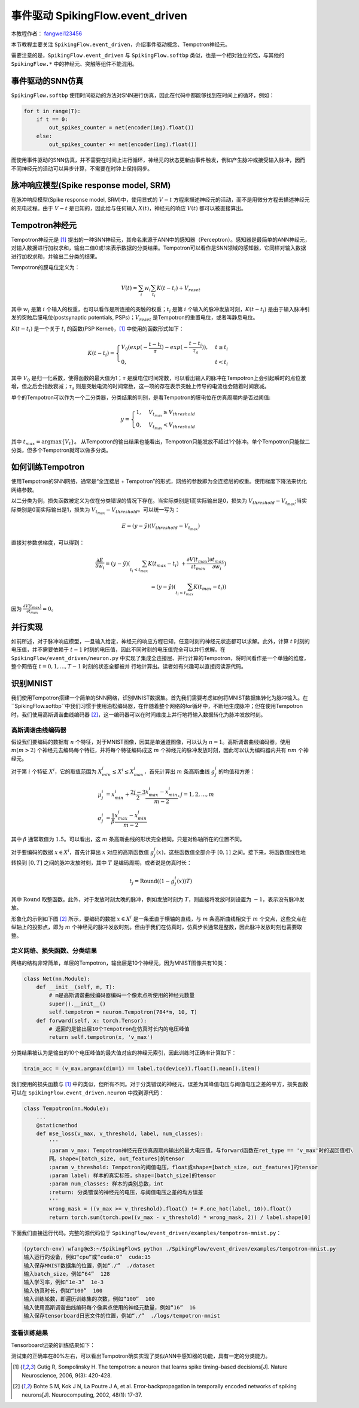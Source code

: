 事件驱动 SpikingFlow.event_driven
=======================================
本教程作者： `fangwei123456 <https://github.com/fangwei123456>`_

本节教程主要关注 ``SpikingFlow.event_driven``，介绍事件驱动概念、Tempotron神经元。

需要注意的是，``SpikingFlow.event_driven`` 与 ``SpikingFlow.softbp`` 类似，也是一个相对独立的包，与其他\
的 ``SpikingFlow.*`` 中的神经元、突触等组件不能混用。

事件驱动的SNN仿真
-----------------
``SpikingFlow.softbp`` 使用时间驱动的方法对SNN进行仿真，因此在代码中都能够找到在时间上的循环，例如：

.. code-block:: python

    for t in range(T):
        if t == 0:
            out_spikes_counter = net(encoder(img).float())
        else:
            out_spikes_counter += net(encoder(img).float())

而使用事件驱动的SNN仿真，并不需要在时间上进行循环，神经元的状态更新由事件触发，例如产生脉冲或接受输入脉冲，因而不同神经元的活动\
可以异步计算，不需要在时钟上保持同步。

脉冲响应模型(Spike response model, SRM)
--------------------------------------

在脉冲响应模型(Spike response model, SRM)中，使用显式的 :math:`V-t` 方程来描述神经元的活动，而不是用微分方程去描述神经元的充\
电过程。由于 :math:`V-t` 是已知的，因此给与任何输入 :math:`X(t)`，神经元的响应 :math:`V(t)` 都可以被直接算出。

Tempotron神经元
---------------

Tempotron神经元是 [#f1]_ 提出的一种SNN神经元，其命名来源于ANN中的感知器（Perceptron）。感知器是最简单的ANN神经元，对输入数据\
进行加权求和，输出二值0或1来表示数据的分类结果。Tempotron可以看作是SNN领域的感知器，它同样对输入数据进行加权求和，并输出二分类\
的结果。

Tempotron的膜电位定义为：

.. math::
    V(t) = \sum_{i} w_{i} \sum_{t_{i}} K(t - t_{i}) + V_{reset}

其中 :math:`w_{i}` 是第 :math:`i` 个输入的权重，也可以看作是所连接的突触的权重；:math:`t_{i}` 是第 :math:`i` 个输入的脉冲发\
放时刻，:math:`K(t - t_{i})` 是由于输入脉冲引发的突触后膜电位(postsynaptic potentials, PSPs)；:math:`V_{reset}` 是Tempotron\
的重置电位，或者叫静息电位。

:math:`K(t - t_{i})` 是一个关于 :math:`t_{i}` 的函数(PSP Kernel)，[#f1]_ 中使用的函数形式如下：

.. math::
    K(t - t_{i}) =
    \begin{cases}
    V_{0} (exp(-\frac{t - t_{i}}{\tau}) - exp(-\frac{t - t_{i}}{\tau_{s}})), & t \geq t_{i} \\
    0, & t < t_{i}
    \end{cases}

其中 :math:`V_{0}` 是归一化系数，使得函数的最大值为1；:math:`\tau` 是膜电位时间常数，可以看出输入的脉冲在Tempotron上会引起\
瞬时的点位激增，但之后会指数衰减；:math:`\tau_{s}` 则是突触电流的时间常数，这一项的存在表示突触上传导的电流也会随着时间衰减。

单个的Tempotron可以作为一个二分类器，分类结果的判别，是看Tempotron的膜电位在仿真周期内是否过阈值:

.. math::
    y =
    \begin{cases}
    1, & V_{t_{max}} \geq V_{threshold} \\
    0, & V_{t_{max}} < V_{threshold}
    \end{cases}

其中 :math:`t_{max} = \mathrm{argmax} \{V_{t}\}`。
从Tempotron的输出结果也能看出，Tempotron只能发放不超过1个脉冲。单个Tempotron只能做二分类，但多个Tempotron就可以做多分类。

如何训练Tempotron
-----------------
使用Tempotron的SNN网络，通常是“全连接层 + Tempotron”的形式，网络的参数即为全连接层的权重。使用梯度下降法来优化网络参数。

以二分类为例，损失函数被定义为仅在分类错误的情况下存在。当实际类别是1而实际输出是0，损失为 :math:`V_{threshold} - V_{t_{max}}`;\
当实际类别是0而实际输出是1，损失为 :math:`V_{t_{max}} - V_{threshold}`。可以统一写为：

.. math::
    E = (y - \hat{y})(V_{threshold} - V_{t_{max}})

直接对参数求梯度，可以得到：

.. math::
    \frac{\partial E}{\partial w_{i}} = (y - \hat{y}) (\sum_{t_{i} < t_{max}} K(t_{max} - t_{i}) \
    + \frac{\partial V(t_{max})}{\partial t_{max}} \frac{\partial t_{max}}{\partial w_{i}}) \\
    = (y - \hat{y})(\sum_{t_{i} < t_{max}} K(t_{max} - t_{i}))

因为 :math:`\frac{\partial V(t_{max})}{\partial t_{max}}=0`。

并行实现
--------
如前所述，对于脉冲响应模型，一旦输入给定，神经元的响应方程已知，任意时刻的神经元状态都可以求解。此外，计算 :math:`t` 时刻的电\
压值，并不需要依赖于 :math:`t-1` 时刻的电压值，因此不同时刻的电压值完全可以并行求解。在 ``SpikingFlow/event_driven/neuron.py`` 中\
实现了集成全连接层、并行计算的Tempotron，将时间看作是一个单独的维度，整个网络在 :math:`t=0, 1, ..., T-1` 时刻的状态全都被并
行地计算出。读者如有兴趣可以直接阅读源代码。

识别MNIST
---------
我们使用Tempotron搭建一个简单的SNN网络，识别MNIST数据集。首先我们需要考虑如何将MNIST数据集转化为脉冲输入。在 ``SpikingFlow.softbp``中\
我们习惯于使用泊松编码器，在伴随着整个网络的for循环中，不断地生成脉冲；但在使用Tempotron时，我们使用高斯调谐曲线编码器 [#f2]_，这一\
编码器可以在时间维度上并行地将输入数据转化为脉冲发放时刻。

高斯调谐曲线编码器
^^^^^^^^^^^^^^^^^
假设我们要编码的数据有 :math:`n` 个特征，对于MNIST图像，因其是单通道图像，可以认为 :math:`n=1`。高斯调谐曲线编码器，使\
用 :math:`m (m>2)` 个神经元去编码每个特征，并将每个特征编码成这 :math:`m` 个神经元的脉冲发放时刻，因此可以认为编码器内\
共有 :math:`nm` 个神经元。

对于第 :math:`i` 个特征 :math:`X^{i}`，它的取值范围为 :math:`X^{i}_{min} \leq X^{i} \leq X^{i}_{max}`，首先计算\
出 :math:`m` 条高斯曲线 :math:`g^{i}_{j}` 的均值和方差：

.. math::
    \mu^{i}_{j} & = x^{i}_{min} + \frac{2j - 3}{2} \frac{x^{i}_{max} - x^{i}_{min}}{m - 2}, j=1, 2, ..., m \\
    \sigma^{i}_{j} & = \frac{1}{\beta} \frac{x^{i}_{max} - x^{i}_{min}}{m - 2}

其中 :math:`\beta` 通常取值为 :math:`1.5`。可以看出，这 :math:`m` 条高斯曲线的形状完全相同，只是对称轴所在的位置不同。

对于要编码的数据 :math:`x \in X^{i}`，首先计算出 :math:`x` 对应的高斯函数值 :math:`g^{i}_{j}(x)`，这些函数值全部介\
于 :math:`[0, 1]` 之间。接下来，将函数值线性地转换到 :math:`[0, T]` 之间的脉冲发放时刻，其中 :math:`T` 是编码周期，或者说\
是仿真时长：

.. math::
    t_{j} = \mathrm{Round}((1 - g^{i}_{j}(x))T)

其中 :math:`\mathrm{Round}` 取整函数。此外，对于发放时刻太晚的脉冲，例如发放时刻为 :math:`T`，则直接将发放时刻设置\
为 :math:`-1`，表示没有脉冲发放。

形象化的示例如下图 [#f2]_ 所示，要编码的数据 :math:`x \in X^{i}` 是一条垂直于横轴的直线，与 :math:`m` 条高斯曲线相交\
于 :math:`m` 个交点，这些交点在纵轴上的投影点，即为 :math:`m` 个神经元的脉冲发放时刻。但由于我们在仿真时，仿真步长通常是整\
数，因此脉冲发放时刻也需要取整。

.. image:: ./_static/tutorials/6-1.png

定义网络、损失函数、分类结果
^^^^^^^^^^^^^^^^^^^^^^^^^^^

网络的结构非常简单，单层的Tempotron，输出层是10个神经元，因为MNIST图像共有10类：

.. code-block:: python

    class Net(nn.Module):
        def __init__(self, m, T):
            # m是高斯调谐曲线编码器编码一个像素点所使用的神经元数量
            super().__init__()
            self.tempotron = neuron.Tempotron(784*m, 10, T)
        def forward(self, x: torch.Tensor):
            # 返回的是输出层10个Tempotron在仿真时长内的电压峰值
            return self.tempotron(x, 'v_max')

分类结果被认为是输出的10个电压峰值的最大值对应的神经元索引，因此训练时正确率计算如下：

.. code-block:: python

    train_acc = (v_max.argmax(dim=1) == label.to(device)).float().mean().item()

我们使用的损失函数与 [#f1]_ 中的类似，但所有不同。对于分类错误的神经元，误差为其峰值电压与阈值电压之差的平方，损失函数可以\
在 ``SpikingFlow.event_driven.neuron`` 中找到源代码：

.. code-block:: python

    class Tempotron(nn.Module):
        ...
        @staticmethod
        def mse_loss(v_max, v_threshold, label, num_classes):
            '''
            :param v_max: Tempotron神经元在仿真周期内输出的最大电压值，与forward函数在ret_type == 'v_max'时的返回值相\
            同。shape=[batch_size, out_features]的tensor
            :param v_threshold: Tempotron的阈值电压，float或shape=[batch_size, out_features]的tensor
            :param label: 样本的真实标签，shape=[batch_size]的tensor
            :param num_classes: 样本的类别总数，int
            :return: 分类错误的神经元的电压，与阈值电压之差的均方误差
            '''
            wrong_mask = ((v_max >= v_threshold).float() != F.one_hot(label, 10)).float()
            return torch.sum(torch.pow((v_max - v_threshold) * wrong_mask, 2)) / label.shape[0]

下面我们直接运行代码。完整的源代码位于 ``SpikingFlow/event_driven/examples/tempotron-mnist.py``：

.. code-block:: bash

    (pytorch-env) wfang@e3:~/SpikingFlow$ python ./SpikingFlow/event_driven/examples/tempotron-mnist.py
    输入运行的设备，例如“cpu”或“cuda:0”  cuda:15
    输入保存MNIST数据集的位置，例如“./”  ./dataset
    输入batch_size，例如“64”  128
    输入学习率，例如“1e-3”  1e-3
    输入仿真时长，例如“100”  100
    输入训练轮数，即遍历训练集的次数，例如“100”  100
    输入使用高斯调谐曲线编码每个像素点使用的神经元数量，例如“16”  16
    输入保存tensorboard日志文件的位置，例如“./”  ./logs/tempotron-mnist

查看训练结果
^^^^^^^^^^^^
Tensorboard记录的训练结果如下：

.. image:: ./_static/tutorials/6-2.png

测试集的正确率在80%左右，可以看出Tempotron确实实现了类似ANN中感知器的功能，具有一定的分类能力。





.. [#f1] Gutig R, Sompolinsky H. The tempotron: a neuron that learns spike timing–based decisions[J]. Nature Neuroscience, 2006, 9(3): 420-428.
.. [#f2] Bohte S M, Kok J N, La Poutre J A, et al. Error-backpropagation in temporally encoded networks of spiking neurons[J]. Neurocomputing, 2002, 48(1): 17-37.

